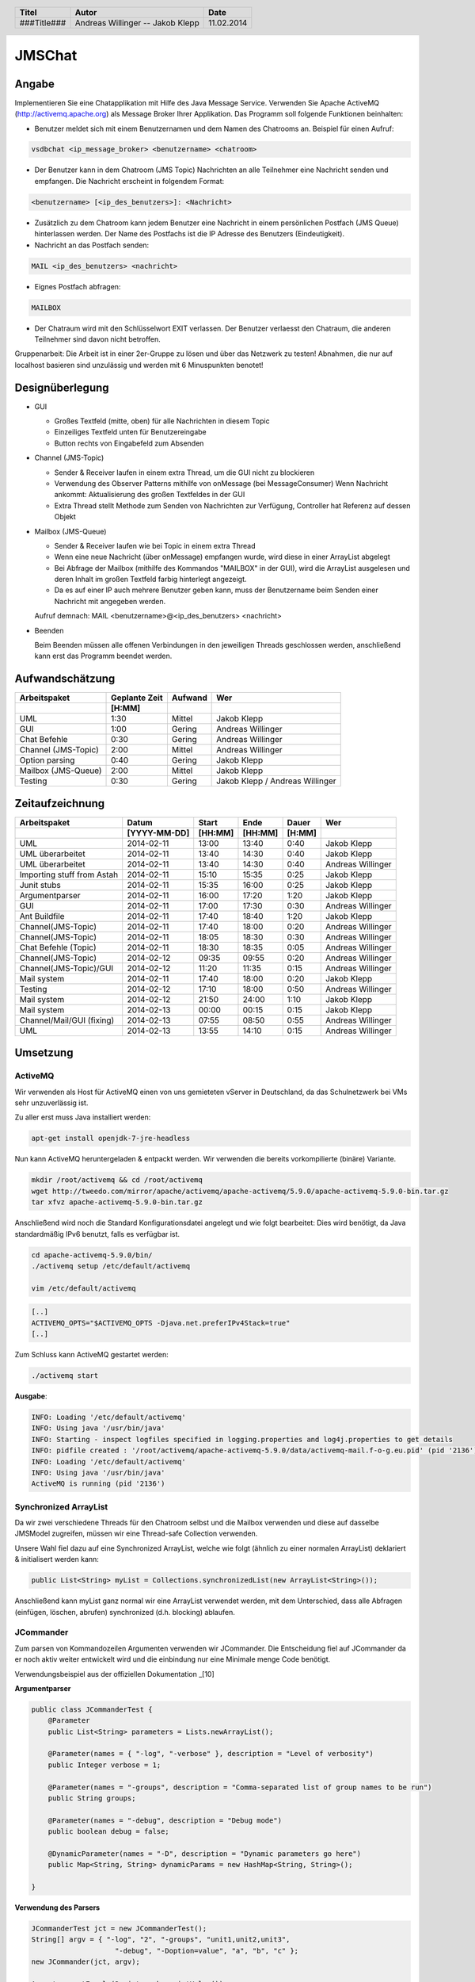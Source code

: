 #######
JMSChat
#######

======
Angabe
======


Implementieren Sie eine Chatapplikation mit Hilfe des Java Message Service. 
Verwenden Sie Apache ActiveMQ (http://activemq.apache.org) als Message Broker 
Ihrer Applikation. Das Programm soll folgende Funktionen beinhalten:

- Benutzer meldet sich mit einem Benutzernamen und dem Namen des Chatrooms an. 
  Beispiel für einen Aufruf:

.. code:: plain

	vsdbchat <ip_message_broker> <benutzername> <chatroom>

- Der Benutzer kann in dem Chatroom (JMS Topic) Nachrichten an alle Teilnehmer 
  eine Nachricht senden und empfangen.
  Die Nachricht erscheint in folgendem Format:

.. code:: plain

	<benutzername> [<ip_des_benutzers>]: <Nachricht>

- Zusätzlich zu dem Chatroom kann jedem Benutzer eine Nachricht in einem 
  persönlichen Postfach (JMS Queue) hinterlassen werden. Der Name des Postfachs
  ist die IP Adresse des Benutzers (Eindeutigkeit).

- Nachricht an das Postfach senden:

.. code:: plain

	MAIL <ip_des_benutzers> <nachricht>

- Eignes Postfach abfragen:

.. code:: plain

	MAILBOX

- Der Chatraum wird mit den Schlüsselwort EXIT verlassen. Der Benutzer 
  verlaesst den Chatraum, die anderen Teilnehmer sind davon nicht betroffen.

Gruppenarbeit: Die Arbeit ist in einer 2er-Gruppe zu lösen und über das 
Netzwerk zu testen! Abnahmen, die nur auf localhost basieren sind unzulässig 
und werden mit 6 Minuspunkten benotet!

================
Designüberlegung
================

- GUI

  - Großes Textfeld (mitte, oben) für alle Nachrichten in diesem Topic
  - Einzeiliges Textfeld unten für Benutzereingabe
  - Button rechts von Eingabefeld zum Absenden
- Channel (JMS-Topic)

  - Sender & Receiver laufen in einem extra Thread, um die GUI nicht zu blockieren
  - Verwendung des Observer Patterns mithilfe von onMessage (bei MessageConsumer)
    Wenn Nachricht ankommt: Aktualisierung des großen Textfeldes in der GUI
  - Extra Thread stellt Methode zum Senden von Nachrichten zur Verfügung, Controller hat Referenz auf dessen Objekt
- Mailbox (JMS-Queue)

  - Sender & Receiver laufen wie bei Topic in einem extra Thread
  - Wenn eine neue Nachricht (über onMessage) empfangen wurde, wird diese in einer ArrayList abgelegt
  - Bei Abfrage der Mailbox (mithilfe des Kommandos "MAILBOX" in der GUI), wird die ArrayList ausgelesen und deren 
    Inhalt im großen Textfeld farbig hinterlegt angezeigt.
  - Da es auf einer IP auch mehrere Benutzer geben kann, muss der Benutzername beim Senden einer Nachricht mit 
    angegeben werden.
  Aufruf demnach: MAIL <benutzername>@<ip_des_benutzers> <nachricht>
- Beenden
  
  Beim Beenden müssen alle offenen Verbindungen in den jeweiligen Threads geschlossen werden, anschließend kann 
  erst das Programm beendet werden.

================
Aufwandschätzung
================

+-------------------------------+---------------+-------------+--------------------+
| Arbeitspaket                  | Geplante Zeit |   Aufwand   | Wer                |
+-------------------------------+---------------+-------------+--------------------+
|                               |     [H:MM]    |             |                    |
+===============================+===============+=============+====================+
| UML                           |      1:30     |   Mittel    | Jakob Klepp        |
+-------------------------------+---------------+-------------+--------------------+
| GUI                           |      1:00     |   Gering    | Andreas Willinger  |
+-------------------------------+---------------+-------------+--------------------+
| Chat Befehle                  |      0:30     |   Gering    | Andreas Willinger  |
+-------------------------------+---------------+-------------+--------------------+
| Channel (JMS-Topic)           |      2:00     |   Mittel    | Andreas Willinger  |
+-------------------------------+---------------+-------------+--------------------+
| Option parsing                |      0:40     |   Gering    | Jakob Klepp        |
+-------------------------------+---------------+-------------+--------------------+
| Mailbox (JMS-Queue)           |      2:00     |   Mittel    | Jakob Klepp        |
+-------------------------------+---------------+-------------+--------------------+
| Testing                       |      0:30     |   Gering    | Jakob Klepp /      |
|                               |               |             | Andreas Willinger  |
+-------------------------------+---------------+-------------+--------------------+

================
Zeitaufzeichnung
================

+----------------------------+--------------+---------+---------+-----------+--------------------+
| Arbeitspaket               | Datum        | Start   | Ende    | Dauer     | Wer                |
+----------------------------+--------------+---------+---------+-----------+--------------------+
|                            | [YYYY-MM-DD] | [HH:MM] | [HH:MM] |    [H:MM] |                    |
+============================+==============+=========+=========+===========+====================+
| UML                        |  2014-02-11  |  13:00  |  13:40  |     0:40  | Jakob Klepp        |
+----------------------------+--------------+---------+---------+-----------+--------------------+
| UML überarbeitet           |  2014-02-11  |  13:40  |  14:30  |     0:40  | Jakob Klepp        |
+----------------------------+--------------+---------+---------+-----------+--------------------+
| UML überarbeitet           |  2014-02-11  |  13:40  |  14:30  |     0:40  | Andreas Willinger  |
+----------------------------+--------------+---------+---------+-----------+--------------------+
| Importing stuff from Astah |  2014-02-11  |  15:10  |  15:35  |     0:25  | Jakob Klepp        |
+----------------------------+--------------+---------+---------+-----------+--------------------+
| Junit stubs                |  2014-02-11  |  15:35  |  16:00  |     0:25  | Jakob Klepp        |
+----------------------------+--------------+---------+---------+-----------+--------------------+
| Argumentparser             |  2014-02-11  |  16:00  |  17:20  |     1:20  | Jakob Klepp        |
+----------------------------+--------------+---------+---------+-----------+--------------------+
| GUI                        |  2014-02-11  |  17:00  |  17:30  |     0:30  | Andreas Willinger  |
+----------------------------+--------------+---------+---------+-----------+--------------------+
| Ant Buildfile              |  2014-02-11  |  17:40  |  18:40  |     1:20  | Jakob Klepp        |
+----------------------------+--------------+---------+---------+-----------+--------------------+
| Channel(JMS-Topic)         |  2014-02-11  |  17:40  |  18:00  |     0:20  | Andreas Willinger  |
+----------------------------+--------------+---------+---------+-----------+--------------------+
| Channel(JMS-Topic)         |  2014-02-11  |  18:05  |  18:30  |     0:30  | Andreas Willinger  |
+----------------------------+--------------+---------+---------+-----------+--------------------+
| Chat Befehle (Topic)       |  2014-02-11  |  18:30  |  18:35  |     0:05  | Andreas Willinger  |
+----------------------------+--------------+---------+---------+-----------+--------------------+
| Channel(JMS-Topic)         |  2014-02-12  |  09:35  |  09:55  |     0:20  | Andreas Willinger  |
+----------------------------+--------------+---------+---------+-----------+--------------------+
| Channel(JMS-Topic)/GUI     |  2014-02-12  |  11:20  |  11:35  |     0:15  | Andreas Willinger  |
+----------------------------+--------------+---------+---------+-----------+--------------------+
| Mail system                |  2014-02-11  |  17:40  |  18:00  |     0:20  | Jakob Klepp        |
+----------------------------+--------------+---------+---------+-----------+--------------------+
| Testing                    |  2014-02-12  |  17:10  |  18:00  |     0:50  | Andreas Willinger  |
+----------------------------+--------------+---------+---------+-----------+--------------------+
| Mail system                |  2014-02-12  |  21:50  |  24:00  |     1:10  | Jakob Klepp        |
+----------------------------+--------------+---------+---------+-----------+--------------------+
| Mail system                |  2014-02-13  |  00:00  |  00:15  |     0:15  | Jakob Klepp        |
+----------------------------+--------------+---------+---------+-----------+--------------------+
| Channel/Mail/GUI (fixing)  |  2014-02-13  |  07:55  |  08:50  |     0:55  | Andreas Willinger  |
+----------------------------+--------------+---------+---------+-----------+--------------------+
| UML                        |  2014-02-13  |  13:55  |  14:10  |     0:15  | Andreas Willinger  |
+----------------------------+--------------+---------+---------+-----------+--------------------+

=========
Umsetzung
=========

~~~~~~~~
ActiveMQ
~~~~~~~~

Wir verwenden als Host für ActiveMQ einen von uns gemieteten vServer in Deutschland, da das Schulnetzwerk bei VMs
sehr unzuverlässig ist.

Zu aller erst muss Java installiert werden:

.. code:: bash

    apt-get install openjdk-7-jre-headless

Nun kann ActiveMQ heruntergeladen & entpackt werden.
Wir verwenden die bereits vorkompilierte (binäre) Variante.

.. code:: bash

    mkdir /root/activemq && cd /root/activemq
    wget http://tweedo.com/mirror/apache/activemq/apache-activemq/5.9.0/apache-activemq-5.9.0-bin.tar.gz
    tar xfvz apache-activemq-5.9.0-bin.tar.gz

Anschließend wird noch die Standard Konfigurationsdatei angelegt und wie folgt bearbeitet:
Dies wird benötigt, da Java standardmäßig IPv6 benutzt, falls es verfügbar ist.

.. code:: bash

    cd apache-activemq-5.9.0/bin/
    ./activemq setup /etc/default/activemq
    
    vim /etc/default/activemq

.. code:: plain

    [..]
    ACTIVEMQ_OPTS="$ACTIVEMQ_OPTS -Djava.net.preferIPv4Stack=true"
    [..]
    
Zum Schluss kann ActiveMQ gestartet werden:

.. code:: bash

    ./activemq start

**Ausgabe**:

.. code:: bash

    INFO: Loading '/etc/default/activemq'
    INFO: Using java '/usr/bin/java'
    INFO: Starting - inspect logfiles specified in logging.properties and log4j.properties to get details
    INFO: pidfile created : '/root/activemq/apache-activemq-5.9.0/data/activemq-mail.f-o-g.eu.pid' (pid '2136')
    INFO: Loading '/etc/default/activemq'
    INFO: Using java '/usr/bin/java'
    ActiveMQ is running (pid '2136')


~~~~~~~~~~~~~~~~~~~~~~
Synchronized ArrayList
~~~~~~~~~~~~~~~~~~~~~~

Da wir zwei verschiedene Threads für den Chatroom selbst und die Mailbox verwenden und diese auf
dasselbe JMSModel zugreifen, müssen wir eine Thread-safe Collection verwenden.

Unsere Wahl fiel dazu auf eine Synchronized ArrayList, welche wie folgt (ähnlich zu einer normalen ArrayList)
deklariert & initialisert werden kann:

.. code:: java

    public List<String> myList = Collections.synchronizedList(new ArrayList<String>());

Anschließend kann myList ganz normal wir eine ArrayList verwendet werden, mit dem Unterschied, dass alle
Abfragen (einfügen, löschen, abrufen) synchronized (d.h. blocking) ablaufen.

~~~~~~~~~~
JCommander
~~~~~~~~~~

Zum parsen von Kommandozeilen Argumenten verwenden wir JCommander.
Die Entscheidung fiel auf JCommander da er noch aktiv weiter entwickelt wird
und die einbindung nur eine Minimale menge Code benötigt.

Verwendungsbeispiel aus der offiziellen Dokumentation _[10]

**Argumentparser**

.. code:: java

    public class JCommanderTest {
        @Parameter
        public List<String> parameters = Lists.newArrayList();

        @Parameter(names = { "-log", "-verbose" }, description = "Level of verbosity")
        public Integer verbose = 1;

        @Parameter(names = "-groups", description = "Comma-separated list of group names to be run")
        public String groups;

        @Parameter(names = "-debug", description = "Debug mode")
        public boolean debug = false;

        @DynamicParameter(names = "-D", description = "Dynamic parameters go here")
        public Map<String, String> dynamicParams = new HashMap<String, String>();

    }

**Verwendung des Parsers**

.. code:: java

    JCommanderTest jct = new JCommanderTest();
    String[] argv = { "-log", "2", "-groups", "unit1,unit2,unit3",
                        "-debug", "-Doption=value", "a", "b", "c" };
    new JCommander(jct, argv);

    Assert.assertEquals(2, jct.verbose.intValue());
    Assert.assertEquals("unit1,unit2,unit3", jct.groups);
    Assert.assertEquals(true, jct.debug);
    Assert.assertEquals("value", jct.dynamicParams.get("option"));
    Assert.assertEquals(Arrays.asList("a", "b", "c"), jct.parameters);

~~~~~~~~
Redesign
~~~~~~~~

Im Laufe der Entwicklung haben wir festgestellt, dass das schließend (via EXIT) ein kleines Redesign benötigt.
Dazu verwenden wir nun einen WindowListener (bzw. WindowAdapater, da wir nur eine Methode benötigen) um das windowClosing Event zu verarbeiten.
Außerdem wurde das Text Interface (welches vom JMSView implementiert wird) erweitert, um clearText() und close() Methoden hinzuzufügen.

Bei Aufruf der close() Methode wird ein windowClosing Event manuell ausgelöst, dadurch werden die stop() Methoden in der Channel und Mailbox Klasse aufgerufen.
Anschließend wird das Fenster geschlossen.
Beide Klassen werden außerdem in Threads ausgeführt, um das Programm selbst nicht zu behindern.

Die clearText() Methode löscht einfach das Kommandofeld.

=======
Testing
=======

=======
Quellen
=======


.. _1:

[1]  Homepage ActiveMQ
     http://activemq.apache.org/index.html
     zuletzt besucht am: 

.. _2:

[2]  
     http://www.academictutorials.com/jms/jms-introduction.asp
     zuletzt besucht am: 

.. _3:

[3]  
     http://docs.oracle.com/javaee/1.4/tutorial/doc/JMS.html#wp84181
     zuletzt besucht am: 

.. _4:

[4]  
     http://www.openlogic.com/wazi/bid/188010/How-to-Get-Started-with-ActiveMQ
     zuletzt besucht am: 

.. _5:

[5]  
     http://jmsexample.zcage.com/index2.html
     zuletzt besucht am: 

.. _6:

[6]  http://www.onjava.com/pub/a/onjava/excerpt/jms_ch2/index.html
     zuletzt besucht am: 

.. _7:

[7]  http://www.oracle.com/technetwork/systems/middleware/jms-basics-jsp-135286.html
	 zuletzt besucht am: 

.. _8:

[8]  Java JMS With A Queue Programming Reference and Examples
     http://www.fluffycat.com/Java/JMS-With-A-Queue/
     zuletzt besucht am: 10.02.2014

.. _9:

[9]  Java Message Service: Chapter 2: Developing a Simple Example
     http://oreilly.com/catalog/javmesser/chapter/ch02.html
     zuletzt besucht am: 10.02.2014

.. _10:

[10] JCommander
     http://www.jcommander.org/
     zuletzt besucht am: 11.02.2014

.. header::

    +-------------+-------------------+------------+
    | Titel       | Autor             | Date       |
    +=============+===================+============+
    | ###Title### | Andreas Willinger | 11.02.2014 |
    |             | -- Jakob Klepp    |            |
    +-------------+-------------------+------------+

.. footer::

    ###Page### / ###Total###
